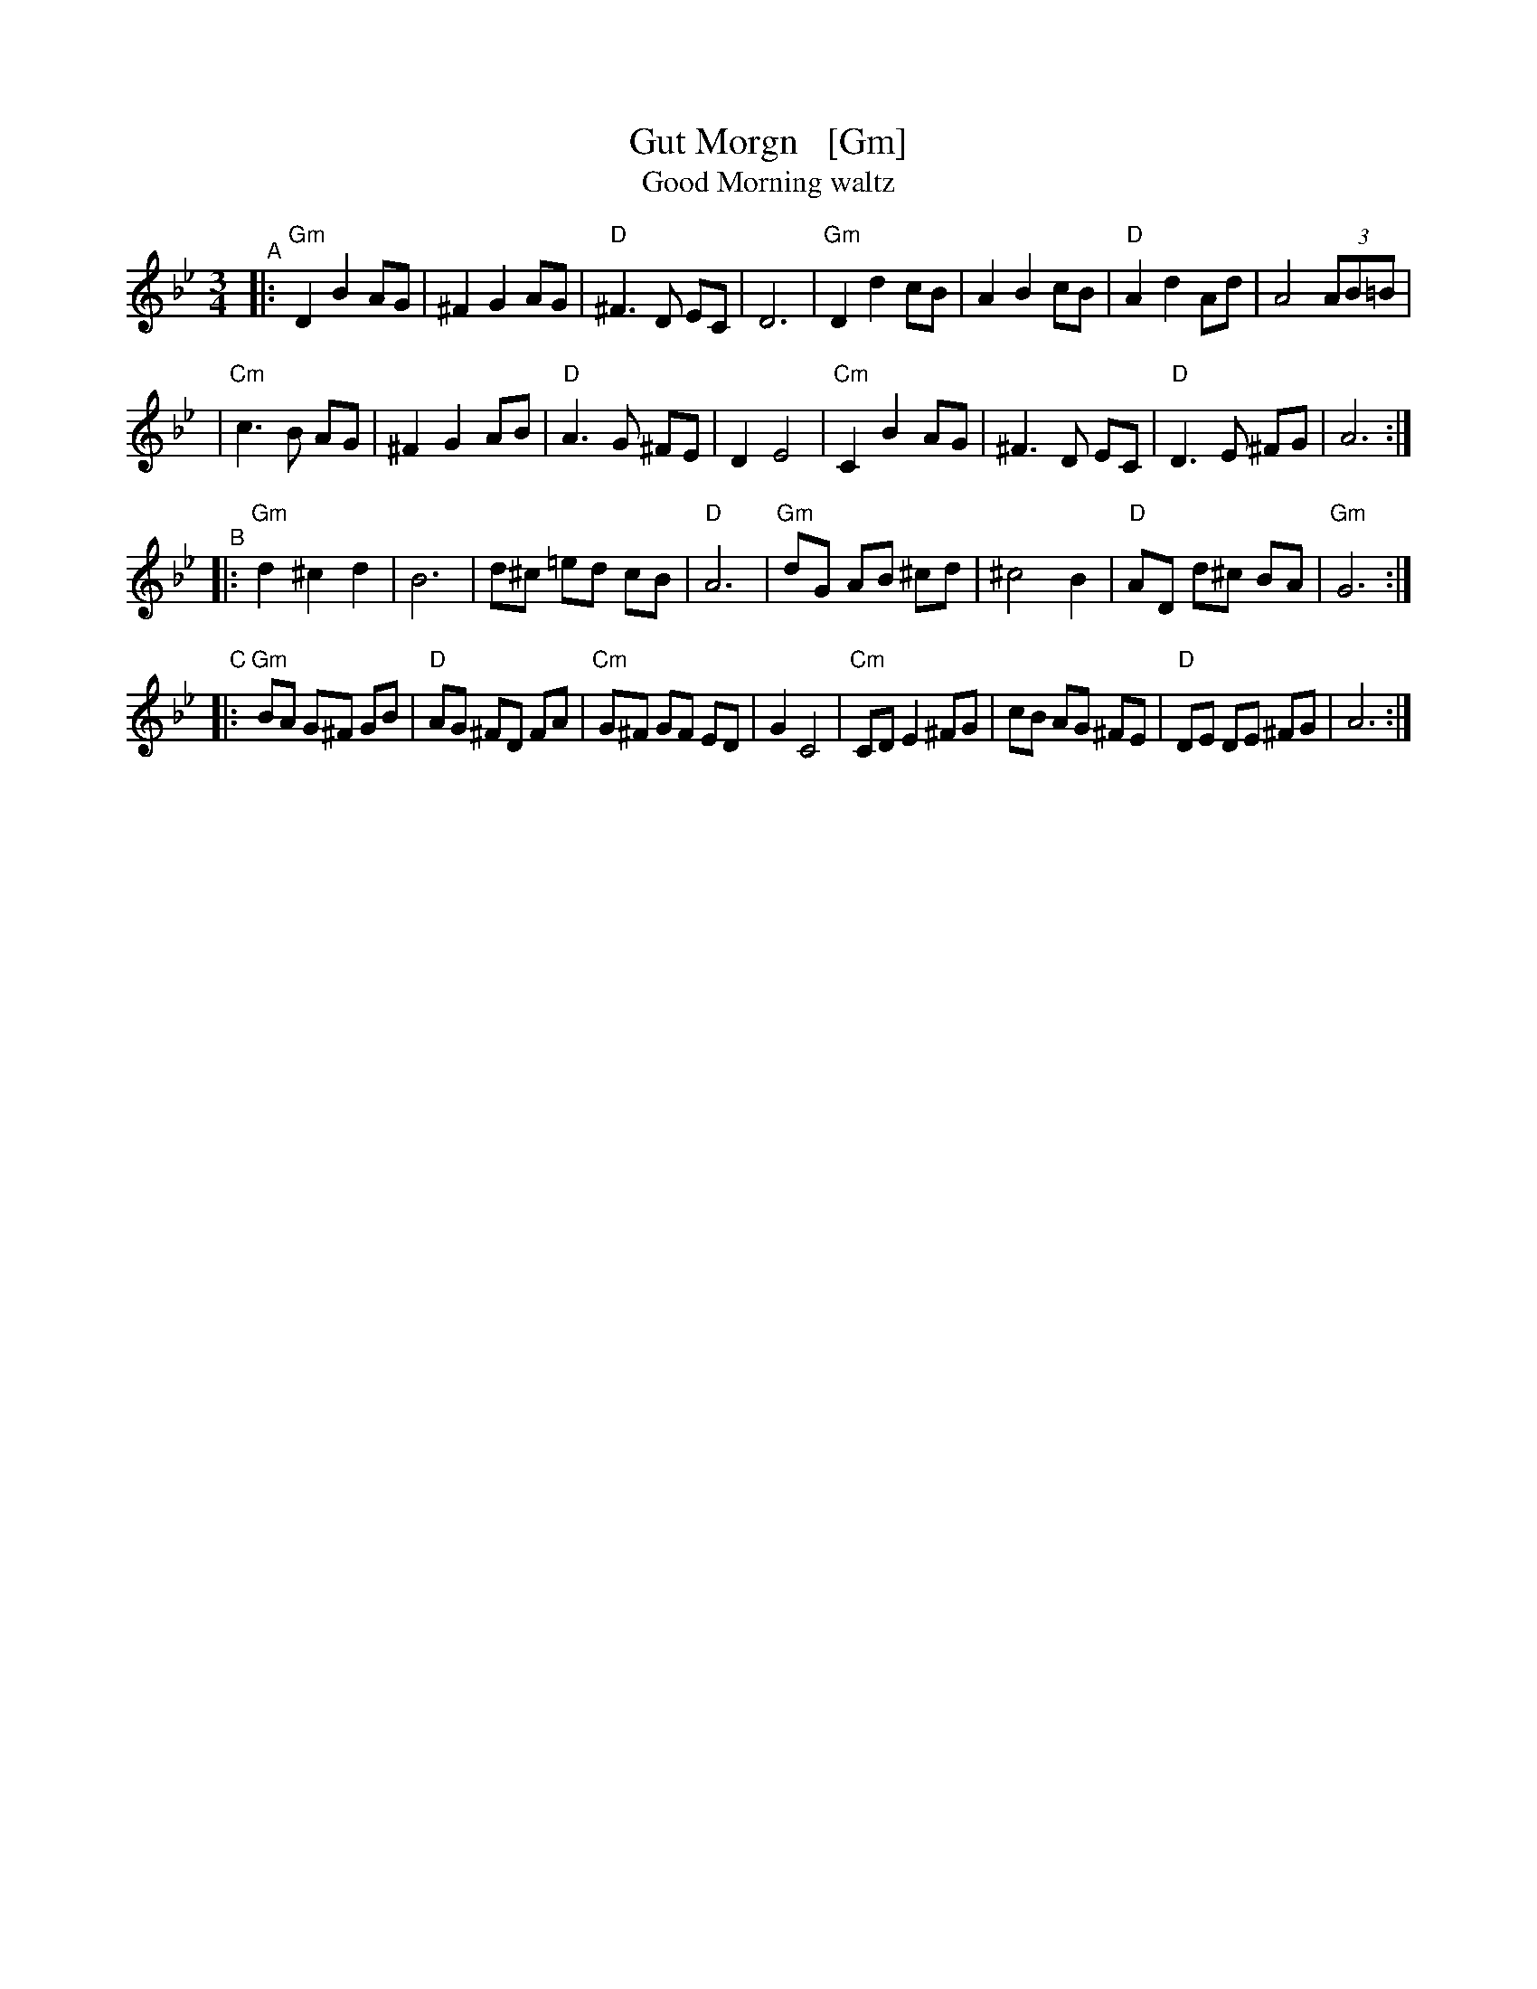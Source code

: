 X: 1
T: Gut Morgn   [Gm]
T: Good Morning waltz
R: waltz
D: Budowitz: Mother Tongue
S: From printed transcription by Steve Rauch
Z: 2006 John Chambers <jc:trillian.mit.edu>
M: 3/4
L: 1/8
K: Gm
"^A"\
|: "Gm"D2 B2 AG | ^F2 G2 AG | "D"^F3  D  EC | D6 \
|  "Gm"D2 d2 cB |  A2 B2 cB | "D" A2 d2  Ad | A4 (3AB=B |
|  "Cm"c3  B AG | ^F2 G2 AB | "D" A3  G ^FE | D2 E4 \
|  "Cm"C2 B2 AG | ^F3  D EC | "D" D3  E ^FG | A6 :|
"^B"\
|: "Gm"d2 ^c2  d2 |  B6    |   d^c =ed cB |  "D"A6 \
|  "Gm"dG  AB ^cd | ^c4 B2 | "D"AD d^c BA | "Gm"G6 :|
"^C"\
|: "Gm"BA G^F GB | "D"AG ^FD  FA | "Cm"G^F GF  ED | G2 C4 \
|  "Cm"CD E2 ^FG |    cB  AG ^FE |  "D"DE  DE ^FG | A6 :|
